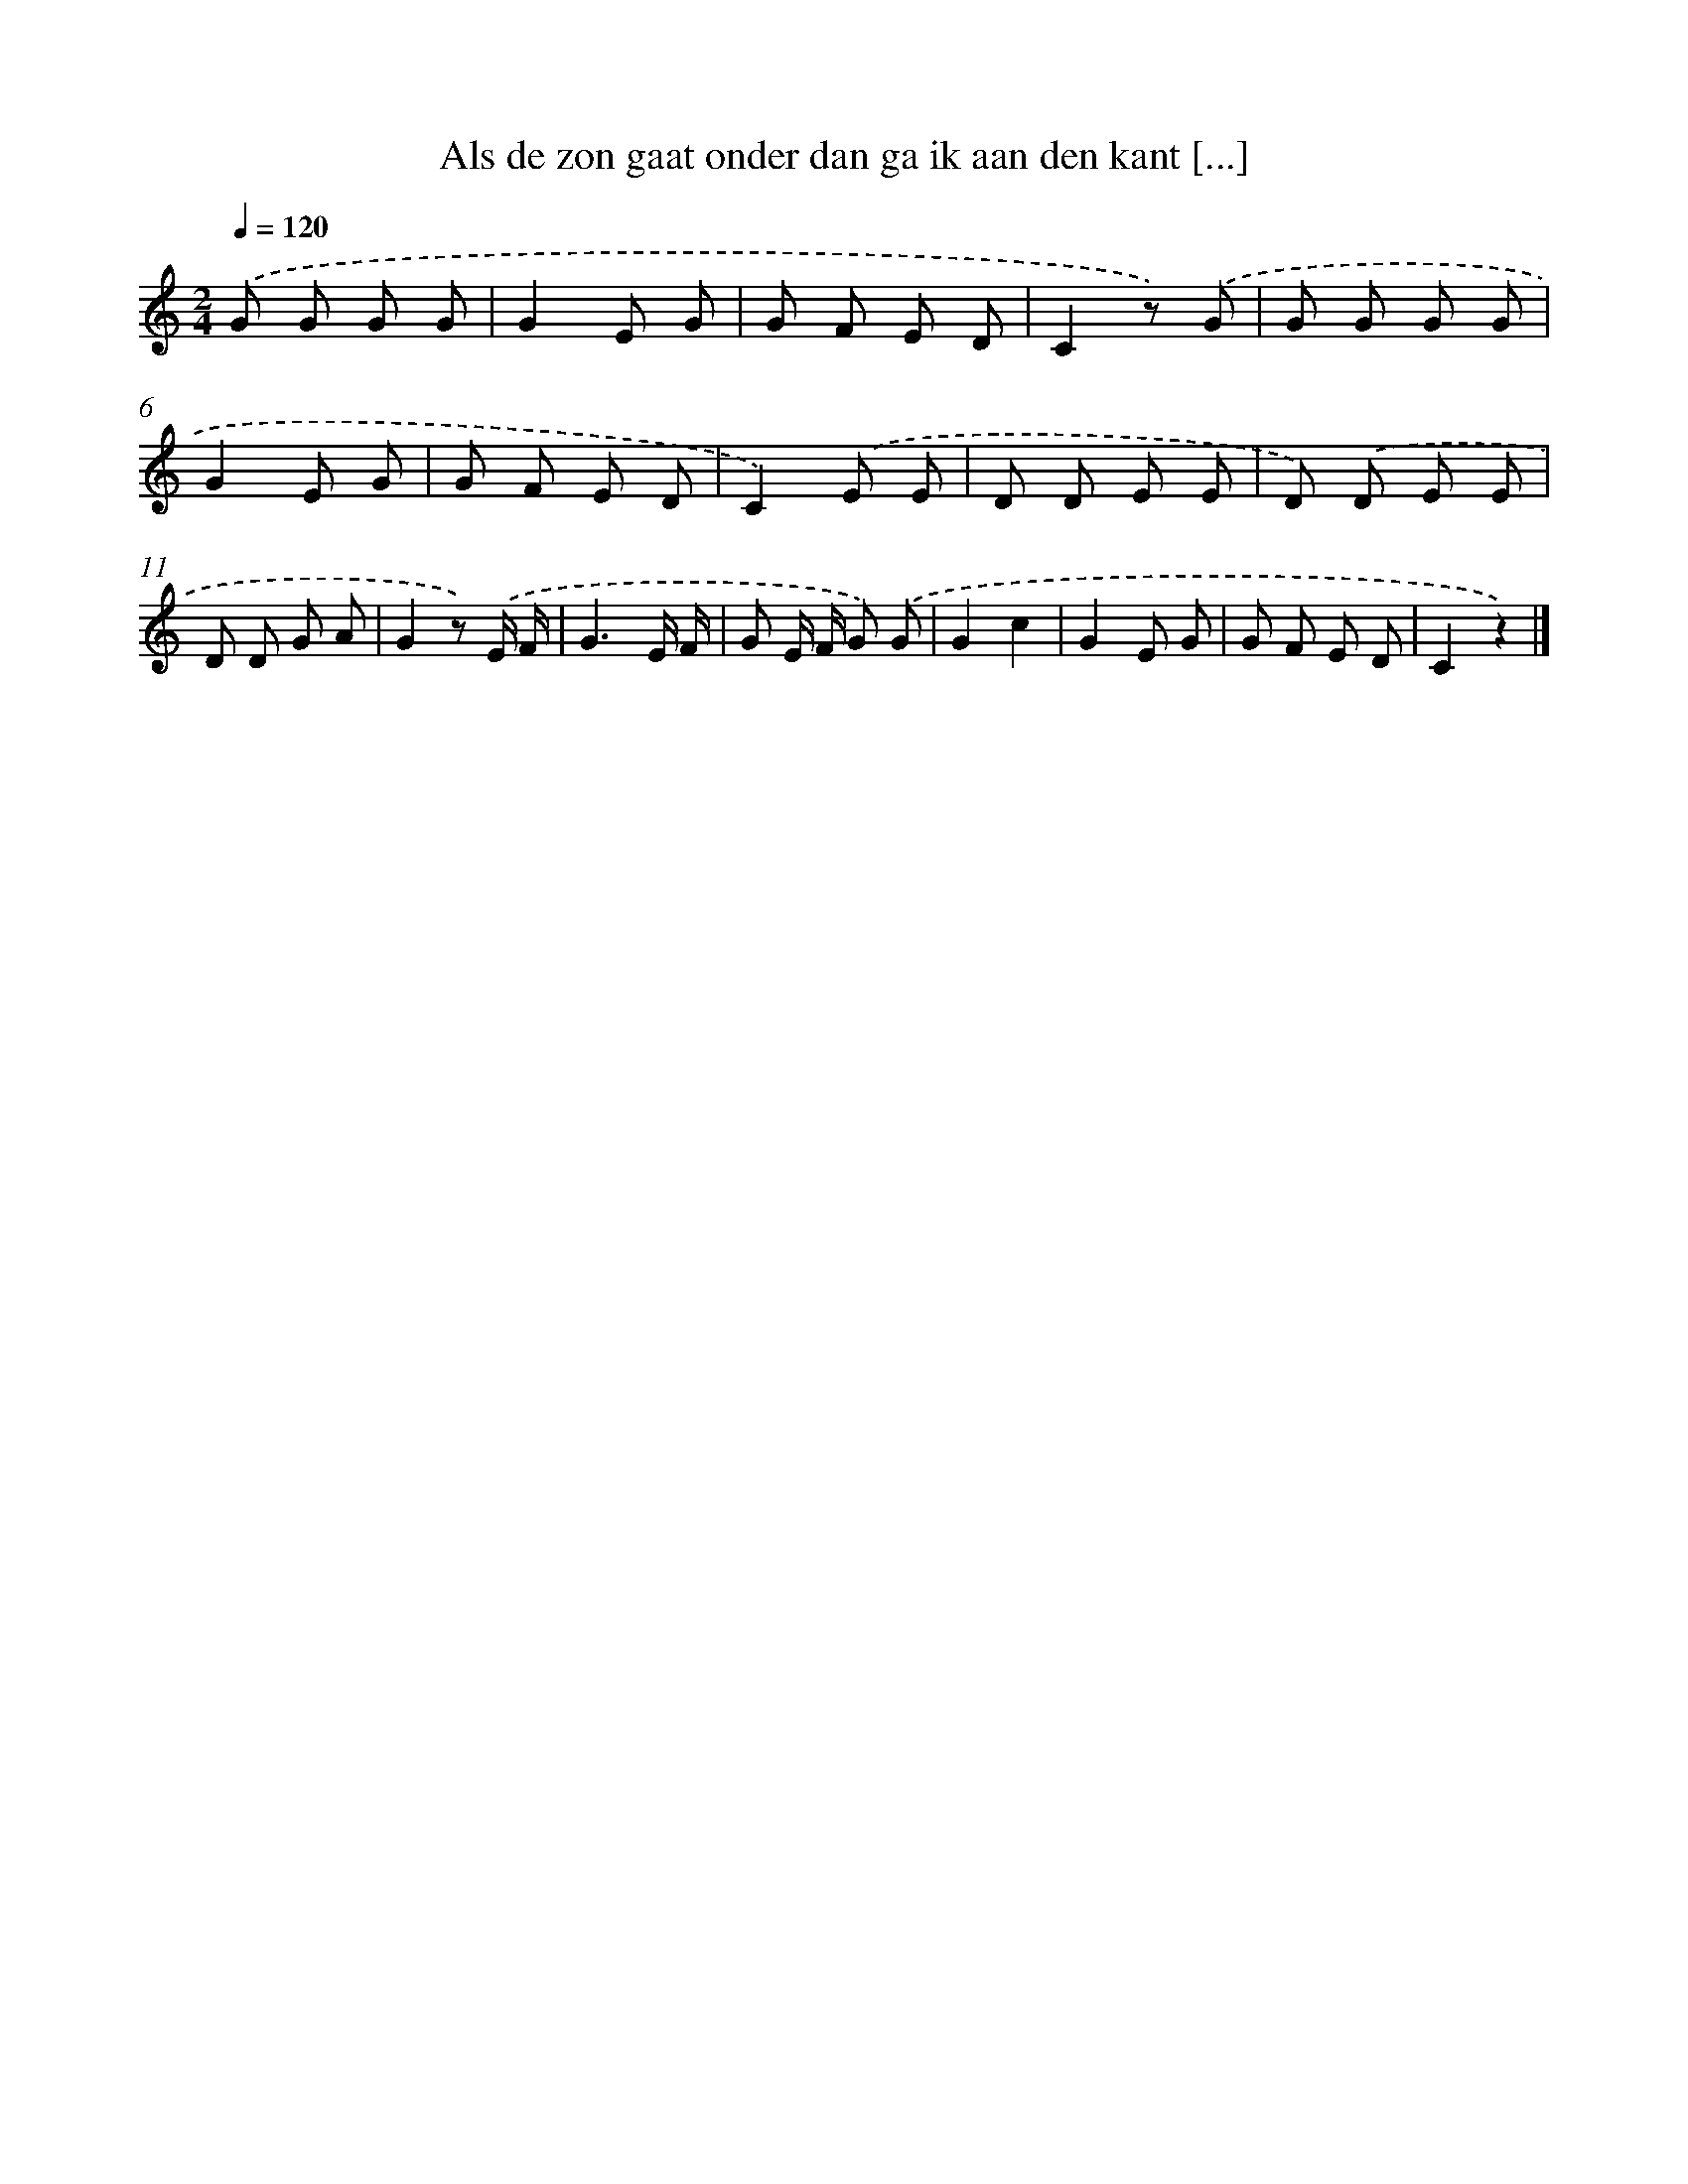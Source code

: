 X: 9739
T: Als de zon gaat onder dan ga ik aan den kant [...]
%%abc-version 2.0
%%abcx-abcm2ps-target-version 5.9.1 (29 Sep 2008)
%%abc-creator hum2abc beta
%%abcx-conversion-date 2018/11/01 14:36:59
%%humdrum-veritas 1808352263
%%humdrum-veritas-data 1716725906
%%continueall 1
%%barnumbers 0
L: 1/8
M: 2/4
Q: 1/4=120
K: C clef=treble
.('G G G G |
G2E G |
G F E D |
C2z) .('G |
G G G G |
G2E G |
G F E D |
C2).('E E |
D D E E |
D) .('D E E |
D D G A |
G2z) .('E/ F/ |
G3E/ F/ |
G E/ F/ G) .('G |
G2c2 |
G2E G |
G F E D |
C2z2) |]
